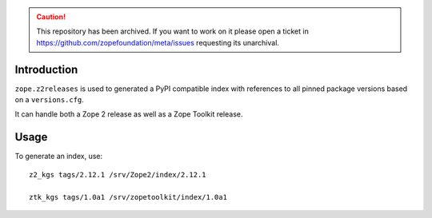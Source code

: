 .. caution:: 

    This repository has been archived. If you want to work on it please open a ticket in https://github.com/zopefoundation/meta/issues requesting its unarchival.

Introduction
============

``zope.z2releases`` is used to generated a PyPI compatible index with
references to all pinned package versions based on a ``versions.cfg``.

It can handle both a Zope 2 release as well as a Zope Toolkit release.

Usage
=====

To generate an index, use::

    z2_kgs tags/2.12.1 /srv/Zope2/index/2.12.1

    ztk_kgs tags/1.0a1 /srv/zopetoolkit/index/1.0a1
